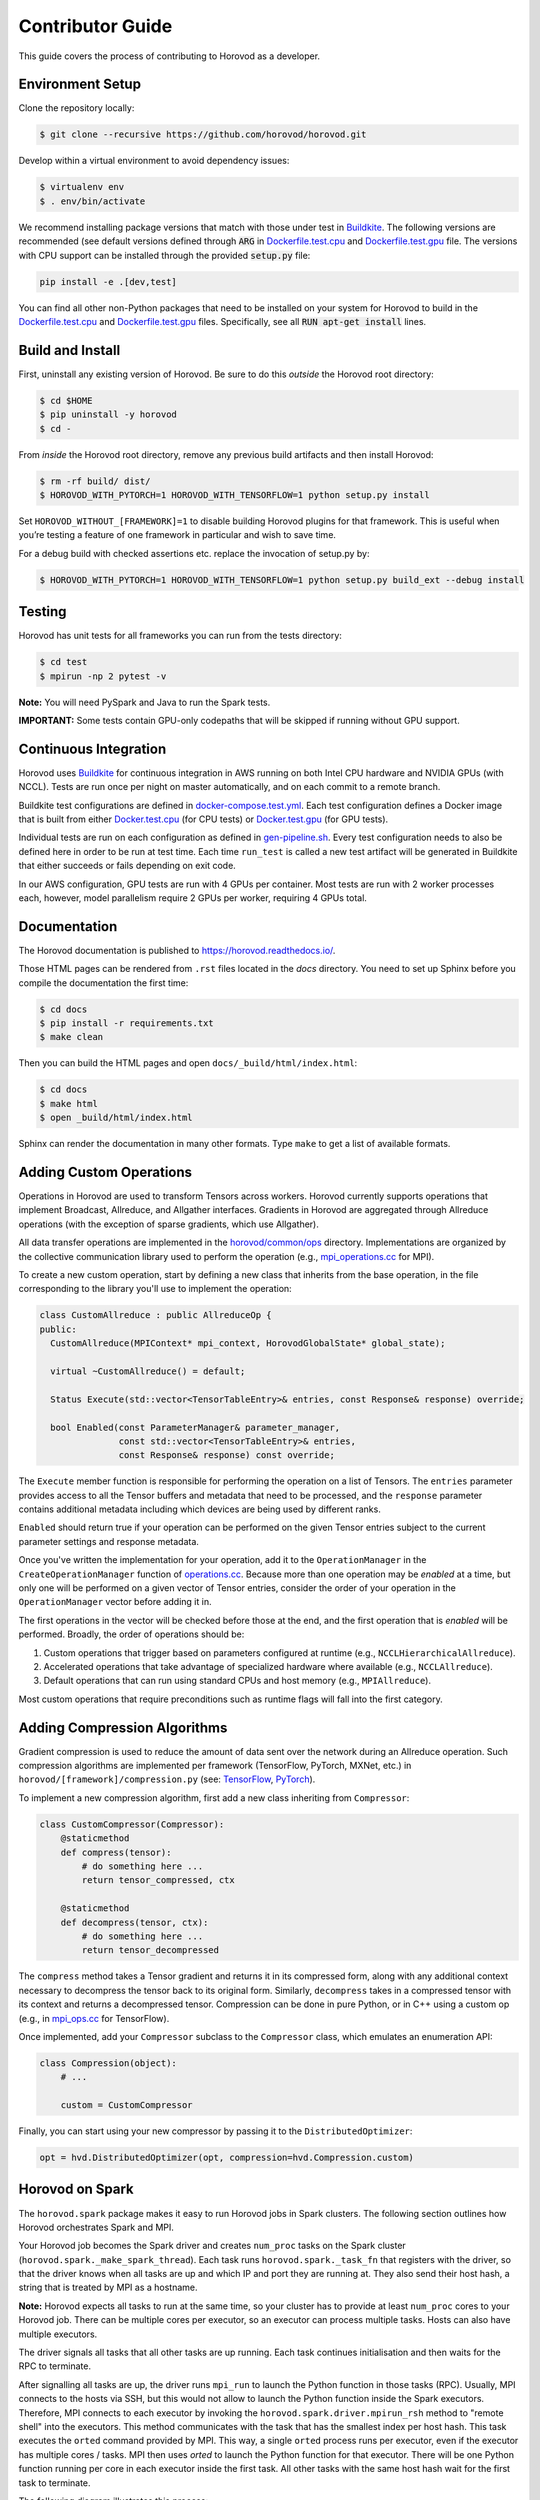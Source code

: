 .. inclusion-marker-start-do-not-remove


Contributor Guide
=================

This guide covers the process of contributing to Horovod as a developer.


Environment Setup
-----------------

Clone the repository locally:

.. code-block:: bash

    $ git clone --recursive https://github.com/horovod/horovod.git

Develop within a virtual environment to avoid dependency issues:

.. code-block:: bash

    $ virtualenv env
    $ . env/bin/activate

We recommend installing package versions that match with those under test in
`Buildkite <https://github.com/horovod/horovod/blob/master/.buildkite/gen-pipeline.sh>`__.
The following versions are recommended (see default versions defined through :code:`ARG` in
`Dockerfile.test.cpu <https://github.com/horovod/horovod/blob/master/Dockerfile.test.cpu>`__ and
`Dockerfile.test.gpu <https://github.com/horovod/horovod/blob/master/Dockerfile.test.gpu>`__ file.
The versions with CPU support can be installed through the provided :code:`setup.py` file:

.. code-block:: bash

    pip install -e .[dev,test]

You can find all other non-Python packages that need to be installed on your system for Horovod to build
in the `Dockerfile.test.cpu <https://github.com/horovod/horovod/blob/master/Dockerfile.test.cpu>`__ and
`Dockerfile.test.gpu <https://github.com/horovod/horovod/blob/master/Dockerfile.test.gpu>`__ files.
Specifically, see all :code:`RUN apt-get install` lines.

Build and Install
-----------------

First, uninstall any existing version of Horovod.  Be sure to do this *outside* the Horovod root directory:

.. code-block:: bash

    $ cd $HOME
    $ pip uninstall -y horovod
    $ cd -

From *inside* the Horovod root directory, remove any previous build artifacts and then install Horovod:

.. code-block:: bash

    $ rm -rf build/ dist/
    $ HOROVOD_WITH_PYTORCH=1 HOROVOD_WITH_TENSORFLOW=1 python setup.py install

Set ``HOROVOD_WITHOUT_[FRAMEWORK]=1`` to disable building Horovod plugins for that framework.
This is useful when you’re testing a feature of one framework in particular and wish to save time.

For a debug build with checked assertions etc. replace the invocation of setup.py by:

.. code-block:: bash

    $ HOROVOD_WITH_PYTORCH=1 HOROVOD_WITH_TENSORFLOW=1 python setup.py build_ext --debug install


Testing
-------

Horovod has unit tests for all frameworks you can run from the tests directory:

.. code-block:: bash

    $ cd test
    $ mpirun -np 2 pytest -v

**Note:** You will need PySpark and Java to run the Spark tests.

**IMPORTANT:** Some tests contain GPU-only codepaths that will be skipped if running without GPU support.


Continuous Integration
----------------------

Horovod uses `Buildkite <https://buildkite.com/horovod/horovod>`__ for continuous integration in AWS running on both
Intel CPU hardware and NVIDIA GPUs (with NCCL).  Tests are run once per night on master automatically, and on each
commit to a remote branch.

Buildkite test configurations are defined in
`docker-compose.test.yml <https://github.com/horovod/horovod/blob/master/docker-compose.test.yml>`__.  Each test
configuration defines a Docker image that is built from either
`Docker.test.cpu <https://github.com/horovod/horovod/blob/master/Dockerfile.test.cpu>`__ (for CPU tests) or
`Docker.test.gpu <https://github.com/horovod/horovod/blob/master/Dockerfile.test.gpu>`__ (for GPU tests).

Individual tests are run on each configuration as defined in
`gen-pipeline.sh <https://github.com/horovod/horovod/blob/master/.buildkite/gen-pipeline.sh>`__.  Every test
configuration needs to also be defined here in order to be run at test time.  Each time ``run_test`` is called
a new test artifact will be generated in Buildkite that either succeeds or fails depending on exit code.

In our AWS configuration, GPU tests are run with 4 GPUs per container. Most tests are run with 2 worker processes
each, however, model parallelism require 2 GPUs per worker, requiring 4 GPUs total.


Documentation
-------------

The Horovod documentation is published to https://horovod.readthedocs.io/.

Those HTML pages can be rendered from ``.rst`` files located in the `docs` directory.
You need to set up Sphinx before you compile the documentation the first time:

.. code-block:: bash

    $ cd docs
    $ pip install -r requirements.txt
    $ make clean

Then you can build the HTML pages and open ``docs/_build/html/index.html``:

.. code-block:: bash

    $ cd docs
    $ make html
    $ open _build/html/index.html

Sphinx can render the documentation in many other formats. Type ``make`` to get a list of available formats.


Adding Custom Operations
------------------------

Operations in Horovod are used to transform Tensors across workers.  Horovod currently supports operations that
implement Broadcast, Allreduce, and Allgather interfaces.  Gradients in Horovod are aggregated through
Allreduce operations (with the exception of sparse gradients, which use Allgather).

All data transfer operations are implemented in the
`horovod/common/ops <https://github.com/horovod/horovod/tree/master/horovod/common/ops>`__ directory.  Implementations
are organized by the collective communication library used to perform the operation (e.g.,
`mpi_operations.cc <https://github.com/horovod/horovod/blob/master/horovod/common/ops/mpi_operations.cc>`__ for MPI).

To create a new custom operation, start by defining a new class that inherits from the base operation, in the file
corresponding to the library you'll use to implement the operation:

.. code-block:: c++

    class CustomAllreduce : public AllreduceOp {
    public:
      CustomAllreduce(MPIContext* mpi_context, HorovodGlobalState* global_state);

      virtual ~CustomAllreduce() = default;

      Status Execute(std::vector<TensorTableEntry>& entries, const Response& response) override;

      bool Enabled(const ParameterManager& parameter_manager,
                   const std::vector<TensorTableEntry>& entries,
                   const Response& response) const override;

The ``Execute`` member function is responsible for performing the operation on a list of Tensors. The ``entries``
parameter provides access to all the Tensor buffers and metadata that need to be processed,
and the ``response`` parameter contains additional metadata including which devices are being used by different ranks.

``Enabled`` should return true if your operation can be performed on the given Tensor entries subject to the
current parameter settings and response metadata.

Once you've written the implementation for your operation, add it to the ``OperationManager`` in the
``CreateOperationManager`` function of
`operations.cc <https://github.com/horovod/horovod/blob/master/horovod/common/operations.cc>`__.  Because more than one
operation may be *enabled* at a time, but only one will be performed on a given vector of Tensor entries, consider the
order of your operation in the ``OperationManager`` vector before adding it in.

The first operations in the vector will be checked before those at the end, and the first operation that is *enabled*
will be performed. Broadly, the order of operations should be:

1. Custom operations that trigger based on parameters configured at runtime (e.g., ``NCCLHierarchicalAllreduce``).
2. Accelerated operations that take advantage of specialized hardware where available (e.g., ``NCCLAllreduce``).
3. Default operations that can run using standard CPUs and host memory (e.g., ``MPIAllreduce``).

Most custom operations that require preconditions such as runtime flags will fall into the first category.


Adding Compression Algorithms
-----------------------------

Gradient compression is used to reduce the amount of data sent over the network during an Allreduce operation.  Such
compression algorithms are implemented per framework (TensorFlow, PyTorch, MXNet, etc.) in
``horovod/[framework]/compression.py``
(see: `TensorFlow <https://github.com/horovod/horovod/blob/master/horovod/tensorflow/compression.py>`__,
`PyTorch <https://github.com/horovod/horovod/blob/master/horovod/torch/compression.py>`__).

To implement a new compression algorithm, first add a new class inheriting from ``Compressor``:

.. code-block:: python

    class CustomCompressor(Compressor):
        @staticmethod
        def compress(tensor):
            # do something here ...
            return tensor_compressed, ctx

        @staticmethod
        def decompress(tensor, ctx):
            # do something here ...
            return tensor_decompressed

The ``compress`` method takes a Tensor gradient and returns it in its compressed form, along with any additional context
necessary to decompress the tensor back to its original form.  Similarly, ``decompress`` takes in a compressed tensor
with its context and returns a decompressed tensor.  Compression can be done in pure Python, or in C++ using a custom
op (e.g., in `mpi_ops.cc <https://github.com/horovod/horovod/blob/master/horovod/tensorflow/mpi_ops.cc>`__ for
TensorFlow).

Once implemented, add your ``Compressor`` subclass to the ``Compressor`` class, which emulates an enumeration API:

.. code-block:: python

    class Compression(object):
        # ...

        custom = CustomCompressor

Finally, you can start using your new compressor by passing it to the ``DistributedOptimizer``:

.. code-block:: python

    opt = hvd.DistributedOptimizer(opt, compression=hvd.Compression.custom)


Horovod on Spark
----------------

The ``horovod.spark`` package makes it easy to run Horovod jobs in Spark clusters. The following section
outlines how Horovod orchestrates Spark and MPI.

Your Horovod job becomes the Spark driver and creates ``num_proc`` tasks on the Spark cluster (``horovod.spark._make_spark_thread``).
Each task runs ``horovod.spark._task_fn`` that registers with the driver, so that the driver knows when all
tasks are up and which IP and port they are running at. They also send their host hash, a string that
is treated by MPI as a hostname.

**Note:** Horovod expects all tasks to run at the same time, so your cluster has to provide at least ``num_proc`` cores to your Horovod job.
There can be multiple cores per executor, so an executor can process multiple tasks. Hosts can also have multiple executors.

The driver signals all tasks that all other tasks are up running. Each task continues initialisation
and then waits for the RPC to terminate.

After signalling all tasks are up, the driver runs ``mpi_run`` to launch the Python function in those tasks (RPC).
Usually, MPI connects to the hosts via SSH, but this would not allow to launch the Python function inside the Spark executors.
Therefore, MPI connects to each executor by invoking the ``horovod.spark.driver.mpirun_rsh`` method to "remote shell"
into the executors. This method communicates with the task that has the smallest index per host hash.
This task executes the ``orted`` command provided by MPI.
This way, a single ``orted`` process runs per executor, even if the executor has multiple cores / tasks.
MPI then uses `orted` to launch the Python function for that executor.
There will be one Python function running per core in each executor inside the first task.
All other tasks with the same host hash wait for the first task to terminate.

The following diagram illustrates this process:

.. image:: _static/spark-mpi.png


Elastic Horovod on Spark
------------------------

Elastic Horovod on Spark has a few constraints:

- each host has at most a single slot, which simplifies auto-scaling on Spark
  - for this the host hash includes the index of the task
  - this dis-allows shared memory across tasks running on the same host
  - see "Host Hash" below.


Host Hash
~~~~~~~~~

The host hash represents a single unit of processing power that shares memory. Usually, this is a regular host.
In scenarios where YARN is used to allocate cores for your Spark job, memory allocation is only shared within an executor.
There can be multiple executors running for your Horovod job on the same host, but they have each limited memory allocation.
Hence each executor gets its own host hash.

If you require each Python function to run in their own task process within a Spark executor,
then the index of the task has to become part of the host hash as well. This has only been shown useful
for Elastic Horovod on Spark, but there only for simplification.


Release Process
---------------

This section applies to contributors with permissions to release new versions of Horovod to the public.


Version Bump
~~~~~~~~~~~~

Make a PR that changes ``__version__ in horovod/__init__.py``.  Example:
`#1352 <https://github.com/horovod/horovod/pull/1352>`_.


Tag
~~~

.. code-block:: bash

    $ git tag -a v0.18.0 -m "Horovodrun config file, bugfixes"
    $ git push origin v0.18.0

Create Release
~~~~~~~~~~~~~~

Follow the GitHub instructions for `Creating a Release <https://docs.github.com/en/github/administering-a-repository/releasing-projects-on-github/managing-releases-in-a-repository#creating-a-release>`_.

Once the release has been created, this will trigger a workflow that uploads the Horovod source distribution to `PyPI <https://pypi.org>`_ automatically using `Twine <https://pypi.org/project/twine>`_.

After the workflow completes, verify that the latest version of Horovod is now available:

.. code-block:: bash

    $ pip install --upgrade horovod

.. inclusion-marker-end-do-not-remove
